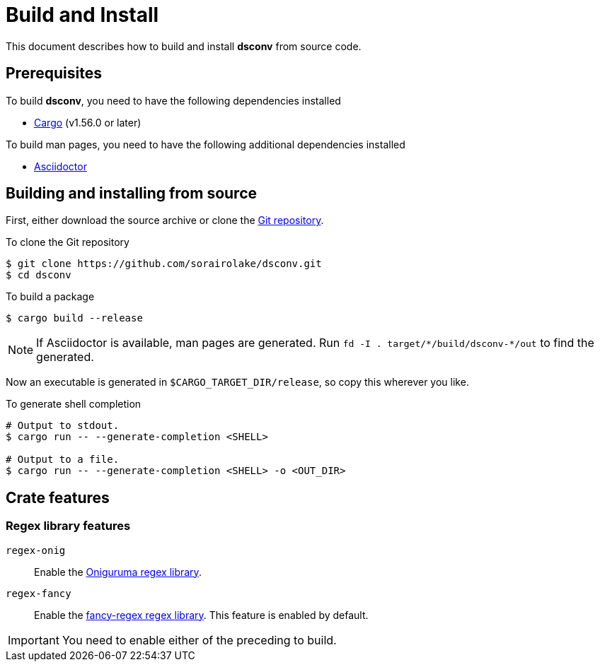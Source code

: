 = Build and Install

This document describes how to build and install *dsconv* from source code.

== Prerequisites

.To build *dsconv*, you need to have the following dependencies installed
* https://doc.rust-lang.org/stable/cargo/[Cargo] (v1.56.0 or later)

.To build man pages, you need to have the following additional dependencies installed
* https://asciidoctor.org/[Asciidoctor]

== Building and installing from source

First, either download the source archive or clone the
https://github.com/sorairolake/dsconv[Git repository].

.To clone the Git repository
[source, shell]
----
$ git clone https://github.com/sorairolake/dsconv.git
$ cd dsconv
----

.To build a package
[source, shell]
----
$ cargo build --release
----

NOTE: If Asciidoctor is available, man pages are generated.
Run `fd -I . target/{asterisk}/build/dsconv-{asterisk}/out` to find the
generated.

Now an executable is generated in `$CARGO_TARGET_DIR/release`, so copy this
wherever you like.

.To generate shell completion
[source, shell]
----
# Output to stdout.
$ cargo run -- --generate-completion <SHELL>

# Output to a file.
$ cargo run -- --generate-completion <SHELL> -o <OUT_DIR>
----

== Crate features

=== Regex library features

`regex-onig`::
  Enable the https://github.com/rust-onig/rust-onig[Oniguruma regex library].

`regex-fancy`::
  Enable the
  https://github.com/fancy-regex/fancy-regex[fancy-regex regex library].
  This feature is enabled by default.

IMPORTANT: You need to enable either of the preceding to build.
